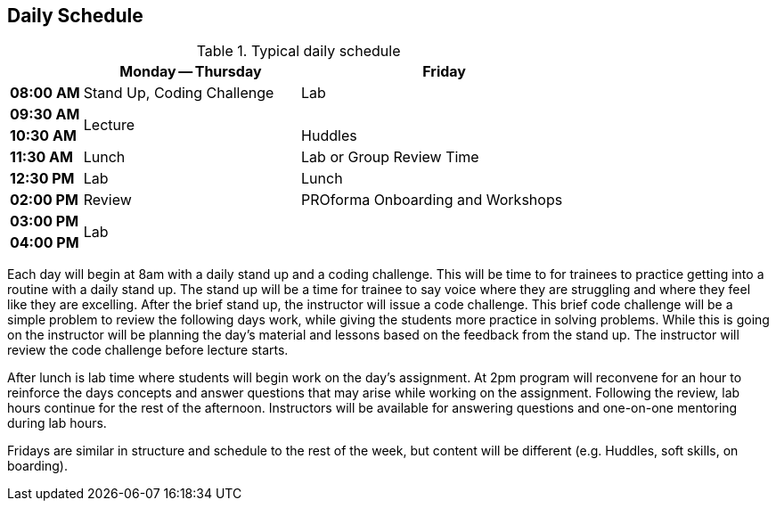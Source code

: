 == Daily Schedule

[cols="^1s,3,4",options="header"]
.Typical daily schedule
|===
|             | Monday -- Thursday    | Friday
| 08:00 AM    | Stand Up, Coding Challenge | Lab
| 09:30 AM .2+| Lecture                 | 
| 10:30 AM                            | Huddles
| 11:30 AM    | Lunch                 | Lab or Group Review Time
| 12:30 PM    | Lab                   | Lunch
| 02:00 PM    | Review     | PROforma Onboarding and Workshops 
| 03:00 PM .2+| Lab                .2+|
| 04:00 PM    | End of Day            | End of Day
|===

Each day will begin at 8am with a daily stand up and a coding challenge. This will be time to for trainees to practice getting into a routine with a daily stand up. The stand up will be a time for trainee to say voice where they are struggling and where they feel like they are excelling. After the brief stand up, the instructor will issue a code challenge. This brief code challenge will be a simple problem to review the following days work, while giving the students more practice in solving problems. While this is going on the instructor will be planning the day’s material and lessons based on the feedback from the stand up. The instructor will review the code challenge before lecture starts.

After lunch is lab time where students will begin work on the day’s assignment. At 2pm program will reconvene for an hour to reinforce the days concepts and answer questions that may arise while working on the assignment. Following the review, lab hours continue for the rest of the afternoon. Instructors will be available for answering questions and one-on-one mentoring during lab hours.

Fridays are similar in structure and schedule to the rest of the week, but content will be different (e.g. Huddles, soft skills, on boarding).
